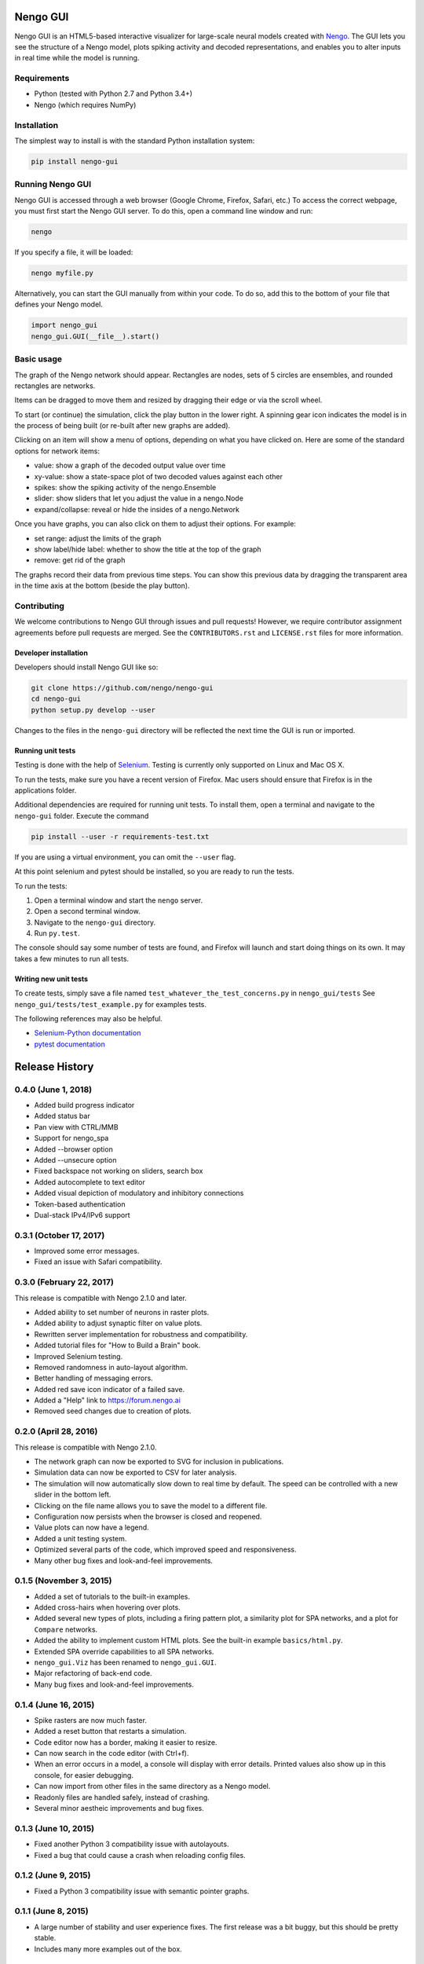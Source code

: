 *********
Nengo GUI
*********

Nengo GUI is an HTML5-based interactive visualizer for
large-scale neural models created with
`Nengo <https://github.com/nengo/nengo>`_.
The GUI lets you see the structure of a Nengo model,
plots spiking activity and decoded representations,
and enables you to alter inputs
in real time while the model is running.

Requirements
============

- Python (tested with Python 2.7 and Python 3.4+)
- Nengo (which requires NumPy)

Installation
============

The simplest way to install is with the standard Python installation system:

.. code:: shell

   pip install nengo-gui

Running Nengo GUI
=================

Nengo GUI is accessed through a web browser
(Google Chrome, Firefox, Safari, etc.)
To access the correct webpage,
you must first start the Nengo GUI server.
To do this, open a command line window and run:

.. code:: shell

   nengo

If you specify a file, it will be loaded:

.. code:: shell

   nengo myfile.py

Alternatively, you can start the GUI manually from within your code. To
do so, add this to the bottom of your file that defines your Nengo model.

.. code:: python

   import nengo_gui
   nengo_gui.GUI(__file__).start()

Basic usage
===========

The graph of the Nengo network should appear. Rectangles are nodes,
sets of 5 circles are ensembles, and rounded rectangles are networks.

Items can be dragged to move them and resized by dragging their edge or via
the scroll wheel.

To start (or continue) the simulation, click the play button in the lower
right. A spinning gear icon indicates the model is in the process of being
built (or re-built after new graphs are added).

Clicking on an item will show a menu of options, depending on what you
have clicked on. Here are some of the standard options for network items:

- value: show a graph of the decoded output value over time
- xy-value: show a state-space plot of two decoded values against each other
- spikes: show the spiking activity of the nengo.Ensemble
- slider: show sliders that let you adjust the value in a nengo.Node
- expand/collapse: reveal or hide the insides of a nengo.Network

Once you have graphs, you can also click on them to adjust their options. For
example:

- set range: adjust the limits of the graph
- show label/hide label: whether to show the title at the top of the graph
- remove: get rid of the graph

The graphs record their data from previous time steps. You can show this
previous data by dragging the transparent area in the time axis at the
bottom (beside the play button).

Contributing
============

We welcome contributions to Nengo GUI through issues and pull requests!
However, we require contributor assignment agreements
before pull requests are merged.
See the ``CONTRIBUTORS.rst`` and ``LICENSE.rst`` files for more information.

Developer installation
----------------------

Developers should install Nengo GUI like so:

.. code:: shell

   git clone https://github.com/nengo/nengo-gui
   cd nengo-gui
   python setup.py develop --user

Changes to the files in the ``nengo-gui`` directory will be
reflected the next time the GUI is run or imported.

Running unit tests
------------------

Testing is done with the help of `Selenium <http://www.seleniumhq.org/>`_.
Testing is currently only supported on Linux and Mac OS X.

To run the tests, make sure you have a recent version of Firefox.
Mac users should ensure that Firefox is in the applications folder.

Additional dependencies are required for running unit tests.
To install them, open a terminal and navigate to the ``nengo-gui`` folder.
Execute the command

.. code:: shell

   pip install --user -r requirements-test.txt

If you are using a virtual environment,
you can omit the ``--user`` flag.

At this point selenium and pytest should be installed,
so you are ready to run the tests.

To run the tests:

1. Open a terminal window and start the ``nengo`` server.
2. Open a second terminal window.
3. Navigate to the ``nengo-gui`` directory.
4. Run ``py.test``.

The console should say some number of tests are found,
and Firefox will launch and start doing things on its own.
It may takes a few minutes to run all tests.

Writing new unit tests
----------------------

To create tests, simply save a file named
``test_whatever_the_test_concerns.py`` in ``nengo_gui/tests``
See ``nengo_gui/tests/test_example.py`` for examples tests.

The following references may also be helpful.

- `Selenium-Python documentation <http://selenium-python.readthedocs.org/>`_
- `pytest documentation <http://pytest.org/latest/>`_

***************
Release History
***************

.. Changelog entries should follow this format:

   version (release date)
   ======================

   **section**

   - One-line description of change (link to Github issue/PR)

.. Changes should be organized in one of several sections:

   - API changes
   - Improvements
   - Behavioural changes
   - Bugfixes
   - Documentation

0.4.0 (June 1, 2018)
====================

- Added build progress indicator
- Added status bar
- Pan view with CTRL/MMB
- Support for nengo_spa
- Added --browser option
- Added --unsecure option
- Fixed backspace not working on sliders, search box
- Added autocomplete to text editor
- Added visual depiction of modulatory and inhibitory connections
- Token-based authentication
- Dual-stack IPv4/IPv6 support

0.3.1 (October 17, 2017)
========================

- Improved some error messages.
- Fixed an issue with Safari compatibility.

0.3.0 (February 22, 2017)
=========================

This release is compatible with Nengo 2.1.0 and later.

- Added ability to set number of neurons in raster plots.
- Added ability to adjust synaptic filter on value plots.
- Rewritten server implementation for robustness and compatibility.
- Added tutorial files for "How to Build a Brain" book.
- Improved Selenium testing.
- Removed randomness in auto-layout algorithm.
- Better handling of messaging errors.
- Added red save icon indicator of a failed save.
- Added a "Help" link to https://forum.nengo.ai
- Removed seed changes due to creation of plots.

0.2.0 (April 28, 2016)
======================

This release is compatible with Nengo 2.1.0.

- The network graph can now be exported to SVG for inclusion in publications.
- Simulation data can now be exported to CSV for later analysis.
- The simulation will now automatically slow down to real time by default.
  The speed can be controlled with a new slider in the bottom left.
- Clicking on the file name allows you to save the model to a different file.
- Configuration now persists when the browser is closed and reopened.
- Value plots can now have a legend.
- Added a unit testing system.
- Optimized several parts of the code, which improved speed and responsiveness.
- Many other bug fixes and look-and-feel improvements.

0.1.5 (November 3, 2015)
========================

- Added a set of tutorials to the built-in examples.
- Added cross-hairs when hovering over plots.
- Added several new types of plots, including a firing pattern plot,
  a similarity plot for SPA networks, and a plot for ``Compare`` networks.
- Added the ability to implement custom HTML plots.
  See the built-in example ``basics/html.py``.
- Extended SPA override capabilities to all SPA networks.
- ``nengo_gui.Viz`` has been renamed to ``nengo_gui.GUI``.
- Major refactoring of back-end code.
- Many bug fixes and look-and-feel improvements.

0.1.4 (June 16, 2015)
=====================

- Spike rasters are now much faster.
- Added a reset button that restarts a simulation.
- Code editor now has a border, making it easier to resize.
- Can now search in the code editor (with Ctrl+f).
- When an error occurs in a model, a console will display with error details.
  Printed values also show up in this console, for easier debugging.
- Can now import from other files in the same directory as a Nengo model.
- Readonly files are handled safely, instead of crashing.
- Several minor aestheic improvements and bug fixes.

0.1.3 (June 10, 2015)
=====================

- Fixed another Python 3 compatibility issue with autolayouts.
- Fixed a bug that could cause a crash when reloading config files.

0.1.2 (June 9, 2015)
====================

- Fixed a Python 3 compatibility issue with semantic pointer graphs.

0.1.1 (June 8, 2015)
====================

- A large number of stability and user experience fixes.
  The first release was a bit buggy, but this should be pretty stable.
- Includes many more examples out of the box.

0.1.0 (June 5, 2015)
====================

Initial release of Nengo GUI!
Thanks to all of the contributors for making this possible!


